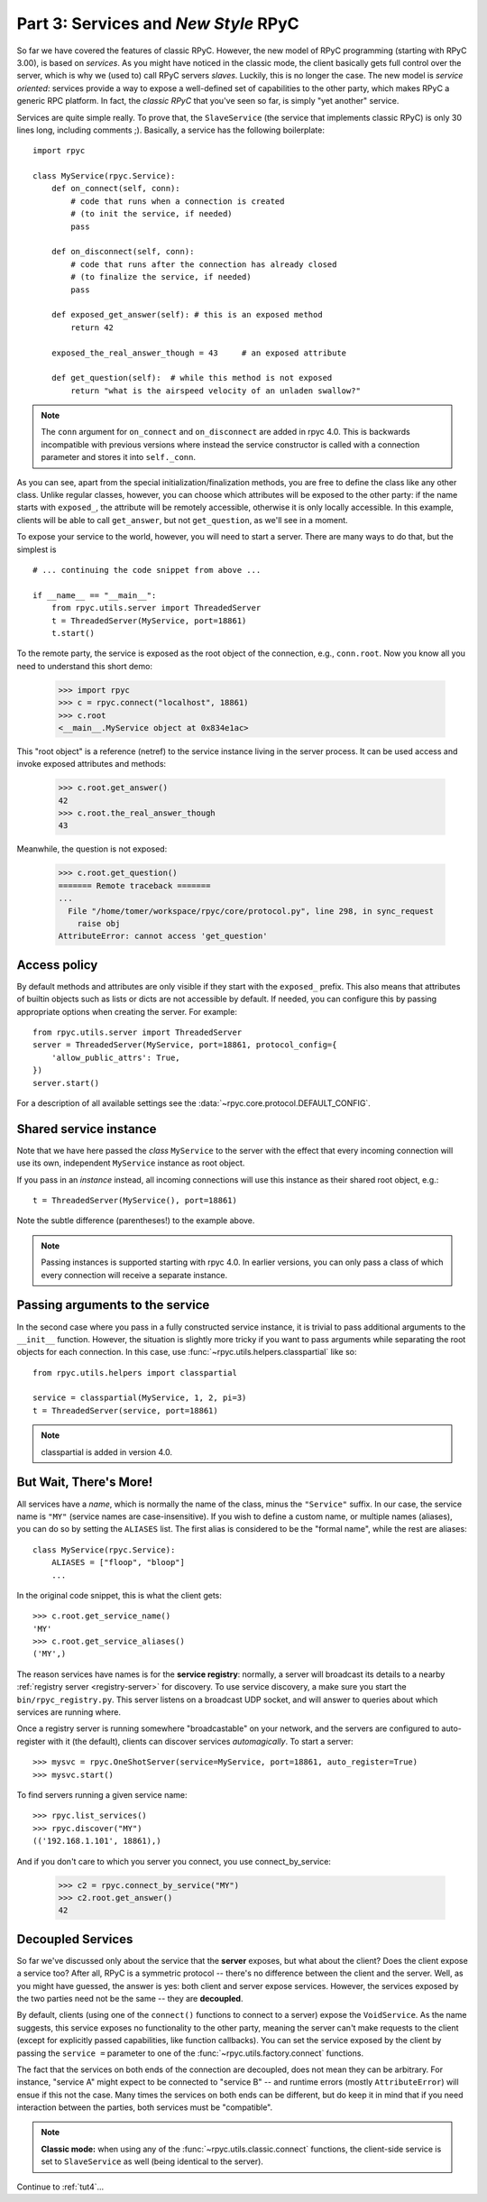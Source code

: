 .. _tut3:

Part 3: Services and *New Style* RPyC
=====================================

So far we have covered the features of classic RPyC. However, the new model of RPyC
programming (starting with RPyC 3.00), is based on *services*. As you might have noticed
in the classic mode, the client basically gets full control over the server, which is
why we (used to) call RPyC servers *slaves*. Luckily, this is no longer the case.
The new model is *service oriented*: services provide a way to expose a well-defined set
of capabilities to the other party, which makes RPyC a generic RPC platform. In fact, the
*classic RPyC* that you've seen so far, is simply "yet another" service.

Services are quite simple really. To prove that, the ``SlaveService`` (the service that
implements classic RPyC) is only 30 lines long, including comments ;). Basically, a service
has the following boilerplate::

    import rpyc

    class MyService(rpyc.Service):
        def on_connect(self, conn):
            # code that runs when a connection is created
            # (to init the service, if needed)
            pass

        def on_disconnect(self, conn):
            # code that runs after the connection has already closed
            # (to finalize the service, if needed)
            pass

        def exposed_get_answer(self): # this is an exposed method
            return 42

        exposed_the_real_answer_though = 43     # an exposed attribute

        def get_question(self):  # while this method is not exposed
            return "what is the airspeed velocity of an unladen swallow?"

.. note::
    The ``conn`` argument for ``on_connect`` and ``on_disconnect`` are added
    in rpyc 4.0. This is backwards incompatible with previous versions where
    instead the service constructor is called with a connection parameter and
    stores it into ``self._conn``.

As you can see, apart from the special initialization/finalization methods, you are free
to define the class like any other class. Unlike regular classes, however, you can
choose which attributes will be exposed to the other party: if the name starts
with ``exposed_``, the attribute will be remotely accessible, otherwise it is only
locally accessible. In this example, clients will be able to call ``get_answer``,
but not ``get_question``, as we'll see in a moment.

To expose your service to the world, however, you will need to start a server. There are many
ways to do that, but the simplest is ::

    # ... continuing the code snippet from above ...

    if __name__ == "__main__":
        from rpyc.utils.server import ThreadedServer
        t = ThreadedServer(MyService, port=18861)
        t.start()

To the remote party, the service is exposed as the root object of the connection, e.g.,
``conn.root``. Now you know all you need to understand this short demo:

    >>> import rpyc
    >>> c = rpyc.connect("localhost", 18861)
    >>> c.root
    <__main__.MyService object at 0x834e1ac>

This "root object" is a reference (netref) to the service instance living in the
server process. It can be used access and invoke exposed attributes and methods:

    >>> c.root.get_answer()
    42
    >>> c.root.the_real_answer_though
    43

Meanwhile, the question is not exposed:

    >>> c.root.get_question()
    ======= Remote traceback =======
    ...
      File "/home/tomer/workspace/rpyc/core/protocol.py", line 298, in sync_request
        raise obj
    AttributeError: cannot access 'get_question'


Access policy
-------------
By default methods and attributes are only visible if they start with the
``exposed_`` prefix. This also means that attributes of builtin objects such
as lists or dicts are not accessible by default. If needed, you can configure
this by passing appropriate options when creating the server. For example::

    from rpyc.utils.server import ThreadedServer
    server = ThreadedServer(MyService, port=18861, protocol_config={
        'allow_public_attrs': True,
    })
    server.start()

For a description of all available settings see the
:data:`~rpyc.core.protocol.DEFAULT_CONFIG`.


Shared service instance
-----------------------
Note that we have here passed the *class* ``MyService`` to the server with the
effect that every incoming connection will use its own, independent
``MyService`` instance as root object.

If you pass in an *instance* instead, all incoming connections will use this
instance as their shared root object, e.g.::

        t = ThreadedServer(MyService(), port=18861)

Note the subtle difference (parentheses!) to the example above.

.. note::
    Passing instances is supported starting with rpyc 4.0. In earlier
    versions, you can only pass a class of which every connection will receive
    a separate instance.


Passing arguments to the service
--------------------------------
In the second case where you pass in a fully constructed service instance, it
is trivial to pass additional arguments to the ``__init__`` function. However,
the situation is slightly more tricky if you want to pass arguments while
separating the root objects for each connection. In this case, use
:func:`~rpyc.utils.helpers.classpartial` like so::

        from rpyc.utils.helpers import classpartial

        service = classpartial(MyService, 1, 2, pi=3)
        t = ThreadedServer(service, port=18861)

.. note::
    classpartial is added in version 4.0.


But Wait, There's More!
-----------------------
All services have a *name*, which is normally the name of the class, minus the
``"Service"`` suffix. In our case, the service name is ``"MY"`` (service names are
case-insensitive). If you wish to define a custom name, or multiple names (aliases),
you can do so by setting the ``ALIASES`` list. The first alias is considered to be the
"formal name", while the rest are aliases::

    class MyService(rpyc.Service):
        ALIASES = ["floop", "bloop"]
        ...

In the original code snippet, this is what the client gets::

    >>> c.root.get_service_name()
    'MY'
    >>> c.root.get_service_aliases()
    ('MY',)

The reason services have names is for the **service registry**: normally, a server will
broadcast its details to a nearby :ref:`registry server <registry-server>` for discovery.
To use service discovery, a make sure you start the ``bin/rpyc_registry.py``.
This server listens on a broadcast UDP socket, and will
answer to queries about  which services are running where.

Once a registry server is running somewhere "broadcastable" on your network, and the
servers are configured to auto-register with it (the default), clients can discover
services *automagically*. To start a server::

   >>> mysvc = rpyc.OneShotServer(service=MyService, port=18861, auto_register=True)
   >>> mysvc.start()

To find servers running a given service name::

    >>> rpyc.list_services()
    >>> rpyc.discover("MY")
    (('192.168.1.101', 18861),)

And if you don't care to which you server you connect, you use connect_by_service:

    >>> c2 = rpyc.connect_by_service("MY")
    >>> c2.root.get_answer()
    42

Decoupled Services
------------------
So far we've discussed only about the service that the **server** exposes, but what about
the client? Does the client expose a service too? After all, RPyC is a symmetric protocol --
there's no difference between the client and the server. Well, as you might have guessed,
the answer is yes: both client and server expose services. However, the services exposed
by the two parties need not be the same -- they are **decoupled**.

By default, clients (using one of the ``connect()`` functions to connect to a server)
expose the ``VoidService``. As the name suggests, this service exposes no functionality to the
other party, meaning the server can't make requests to the client (except for explicitly
passed capabilities, like function callbacks). You can set the service exposed by the client
by passing the ``service =`` parameter to one of the :func:`~rpyc.utils.factory.connect`
functions.

The fact that the services on both ends of the connection are decoupled, does not mean
they can be arbitrary. For instance, "service A" might expect to be connected to "service B" --
and runtime errors (mostly ``AttributeError``) will ensue if this not the case. Many times the
services on both ends can be different, but do keep it in mind that if you need interaction
between the parties, both services must be "compatible".

.. note::
   **Classic mode:** when using any of the :func:`~rpyc.utils.classic.connect` functions,
   the client-side service is set to ``SlaveService`` as well (being identical to the server).


Continue to :ref:`tut4`...
